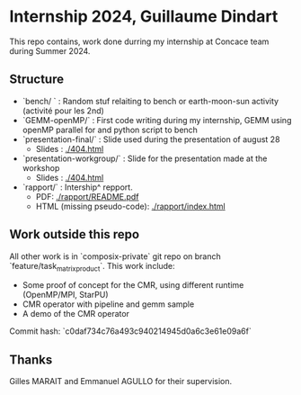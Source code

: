 * Internship 2024, Guillaume Dindart

This repo contains, work done durring my internship at Concace team during Summer 2024.

** Structure

- `bench/ ` : Random stuf relaiting to bench or earth-moon-sun activity (activité pour les 2nd)
- `GEMM-openMP/` : First code writing during my internship, GEMM using openMP parallel for and python script to bench
- `presentation-final/` : Slide used during the presentation of august 28
    - Slides : [[./404.html]]
- `presentation-workgroup/` : Slide for the presentation made at the workshop
    - Slides : [[./404.html]]
- `rapport/` : Intership^ repport.
    - PDF: [[./rapport/README.pdf]]
    - HTML (missing pseudo-code): [[./rapport/index.html]]

** Work outside this repo
All other work is in `composix-private` git repo on branch `feature/task_matrix_product`. This work include:
- Some proof of concept for the CMR, using different runtime (OpenMP/MPI, StarPU)
- CMR operator with pipeline and gemm sample
- A demo of the CMR operator

Commit hash: `c0daf734c76a493c940214945d0a6c3e61e09a6f`

** Thanks
Gilles MARAIT and Emmanuel AGULLO for their supervision.